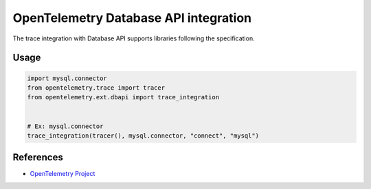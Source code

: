 OpenTelemetry Database API integration
=================================

The trace integration with Database API supports libraries following the specification.

.. PEP 249 -- Python Database API Specification v2.0: https://www.python.org/dev/peps/pep-0249/

Usage
-----

.. code:: python

    import mysql.connector
    from opentelemetry.trace import tracer
    from opentelemetry.ext.dbapi import trace_integration


    # Ex: mysql.connector
    trace_integration(tracer(), mysql.connector, "connect", "mysql")


References
----------

* `OpenTelemetry Project <https://opentelemetry.io/>`_
